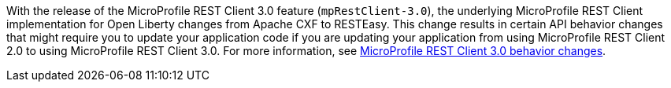 With the release of the MicroProfile REST Client 3.0 feature (`mpRestClient-3.0`), the underlying MicroProfile REST Client implementation for Open Liberty changes from Apache CXF to RESTEasy. This change results in certain API behavior changes that might require you to update your application code if you are updating your application from using MicroProfile REST Client 2.0 to using MicroProfile REST Client 3.0. For more information, see xref:ROOT:mp-41-50-diff.adoc#rc[MicroProfile REST Client 3.0 behavior changes].
